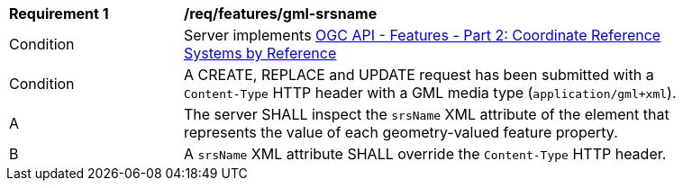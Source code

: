 [[req_features_gml-srsname]]
[width="90%",cols="2,6a"]
|===
^|*Requirement {counter:req-id}* |*/req/features/gml-srsname* 
^|Condition |Server implements <<OAFeat-2,OGC API - Features - Part 2: Coordinate Reference Systems by Reference>>
^|Condition |A CREATE, REPLACE and UPDATE request has been submitted with a `Content-Type` HTTP header with a GML media type (`application/gml+xml`).
^|A |The server SHALL inspect the `srsName` XML attribute of the element that represents the value of each geometry-valued feature property. 
^|B |A `srsName` XML attribute SHALL override the `Content-Type` HTTP header.
|===

